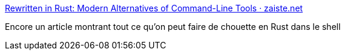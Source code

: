:jbake-type: post
:jbake-status: published
:jbake-title: Rewritten in Rust: Modern Alternatives of Command-Line Tools · zaiste.net
:jbake-tags: rust,command-line,linux,alternatives,_mois_août,_année_2020
:jbake-date: 2020-08-03
:jbake-depth: ../
:jbake-uri: shaarli/1596448309000.adoc
:jbake-source: https://nicolas-delsaux.hd.free.fr/Shaarli?searchterm=https%3A%2F%2Fzaiste.net%2Fposts%2Fshell-commands-rust%2F&searchtags=rust+command-line+linux+alternatives+_mois_ao%C3%BBt+_ann%C3%A9e_2020
:jbake-style: shaarli

https://zaiste.net/posts/shell-commands-rust/[Rewritten in Rust: Modern Alternatives of Command-Line Tools · zaiste.net]

Encore un article montrant tout ce qu'on peut faire de chouette en Rust dans le shell
